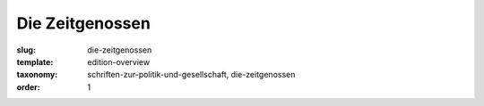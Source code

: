 Die Zeitgenossen
================

:slug: die-zeitgenossen
:template: edition-overview
:taxonomy: schriften-zur-politik-und-gesellschaft, die-zeitgenossen
:order: 1
